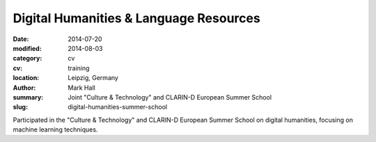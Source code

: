 Digital Humanities & Language Resources
#######################################

:date: 2014-07-20
:modified: 2014-08-03
:category: cv
:cv: training
:location: Leipzig, Germany
:author: Mark Hall
:summary: Joint "Culture & Technology" and CLARIN-D European Summer School
:slug: digital-humanities-summer-school

Participated in the "Culture & Technology" and CLARIN-D European Summer School on digital humanities, focusing on machine learning techniques.
